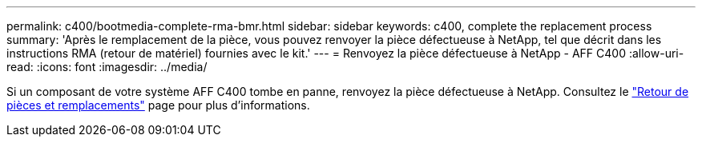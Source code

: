 ---
permalink: c400/bootmedia-complete-rma-bmr.html 
sidebar: sidebar 
keywords: c400, complete the replacement process 
summary: 'Après le remplacement de la pièce, vous pouvez renvoyer la pièce défectueuse à NetApp, tel que décrit dans les instructions RMA (retour de matériel) fournies avec le kit.' 
---
= Renvoyez la pièce défectueuse à NetApp - AFF C400
:allow-uri-read: 
:icons: font
:imagesdir: ../media/


[role="lead"]
Si un composant de votre système AFF C400 tombe en panne, renvoyez la pièce défectueuse à NetApp. Consultez le  https://mysupport.netapp.com/site/info/rma["Retour de pièces et remplacements"] page pour plus d'informations.
